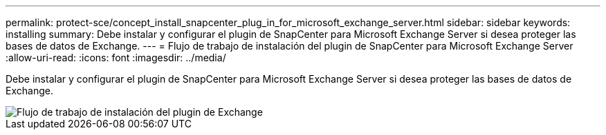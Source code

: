 ---
permalink: protect-sce/concept_install_snapcenter_plug_in_for_microsoft_exchange_server.html 
sidebar: sidebar 
keywords: installing 
summary: Debe instalar y configurar el plugin de SnapCenter para Microsoft Exchange Server si desea proteger las bases de datos de Exchange. 
---
= Flujo de trabajo de instalación del plugin de SnapCenter para Microsoft Exchange Server
:allow-uri-read: 
:icons: font
:imagesdir: ../media/


[role="lead"]
Debe instalar y configurar el plugin de SnapCenter para Microsoft Exchange Server si desea proteger las bases de datos de Exchange.

image::../media/sce_install_configure_workflow.gif[Flujo de trabajo de instalación del plugin de Exchange]
